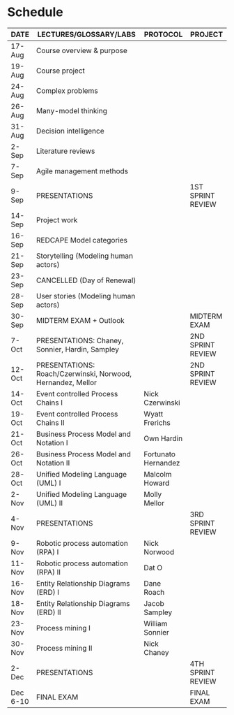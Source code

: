 #+options: toc:nil
* Schedule

   | DATE     | LECTURES/GLOSSARY/LABS                                      | PROTOCOL            | PROJECT           |
   |----------+-------------------------------------------------------------+---------------------+-------------------|
   | 17-Aug   | Course overview & purpose                                   |                     |                   |
   | 19-Aug   | Course project                                              |                     |                   |
   | 24-Aug   | Complex problems                                            |                     |                   |
   | 26-Aug   | Many-model thinking                                         |                     |                   |
   | 31-Aug   | Decision intelligence                                       |                     |                   |
   | 2-Sep    | Literature reviews                                          |                     |                   |
   | 7-Sep    | Agile management methods                                    |                     |                   |
   | 9-Sep    | PRESENTATIONS                                               |                     | 1ST SPRINT REVIEW |
   | 14-Sep   | Project work                                                |                     |                   |
   | 16-Sep   | REDCAPE Model categories                                    |                     |                   |
   | 21-Sep   | Storytelling (Modeling human actors)                        |                     |                   |
   | 23-Sep   | CANCELLED (Day of Renewal)                                  |                     |                   |
   | 28-Sep   | User stories (Modeling human actors)                        |                     |                   |
   | 30-Sep   | MIDTERM EXAM + Outlook                                      |                     | MIDTERM EXAM      |
   | 7-Oct    | PRESENTATIONS: Chaney, Sonnier, Hardin, Sampley             |                     | 2ND SPRINT REVIEW |
   | 12-Oct   | PRESENTATIONS: Roach/Czerwinski, Norwood, Hernandez, Mellor |                     | 2ND SPRINT REVIEW |
   | 14-Oct   | Event controlled Process Chains I                           | Nick Czerwinski     |                   |
   | 19-Oct   | Event controlled Process Chains II                          | Wyatt Frerichs      |                   |
   | 21-Oct   | Business Process Model and Notation I                       | Own Hardin          |                   |
   | 26-Oct   | Business Process Model and Notation II                      | Fortunato Hernandez |                   |
   | 28-Oct   | Unified Modeling Language (UML) I                           | Malcolm Howard      |                   |
   | 2-Nov    | Unified Modeling Language (UML) II                          | Molly Mellor        |                   |
   | 4-Nov    | PRESENTATIONS                                               |                     | 3RD SPRINT REVIEW |
   | 9-Nov    | Robotic process automation (RPA) I                          | Nick Norwood        |                   |
   | 11-Nov   | Robotic process automation (RPA) II                         | Dat O               |                   |
   | 16-Nov   | Entity Relationship Diagrams (ERD) I                        | Dane Roach          |                   |
   | 18-Nov   | Entity Relationship Diagrams (ERD) II                       | Jacob Sampley       |                   |
   | 23-Nov   | Process mining I                                            | William Sonnier     |                   |
   | 30-Nov   | Process mining II                                           | Nick Chaney         |                   |
   | 2-Dec    | PRESENTATIONS                                               |                     | 4TH SPRINT REVIEW |
   | Dec 6-10 | FINAL EXAM                                                  |                     | FINAL EXAM        |

